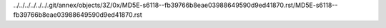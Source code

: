 ../../../../../../.git/annex/objects/3Z/0x/MD5E-s6118--fb39766b8eae03988649590d9ed41870.rst/MD5E-s6118--fb39766b8eae03988649590d9ed41870.rst